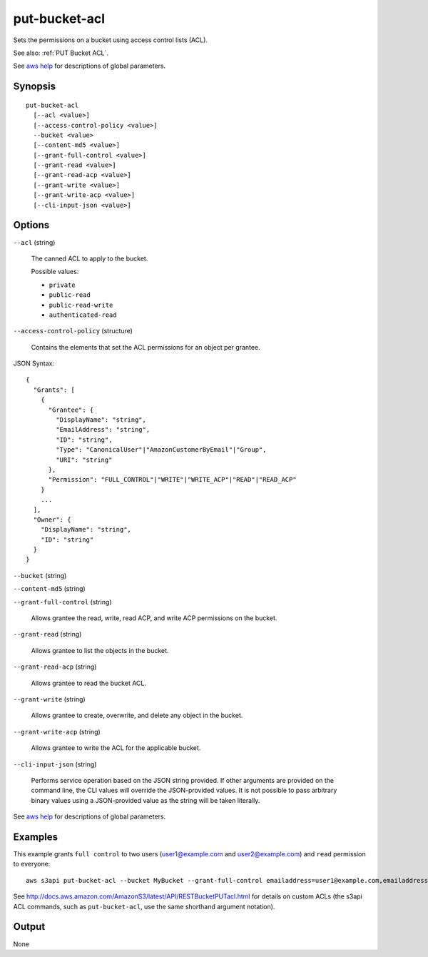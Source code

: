 .. _put-bucket-acl:

put-bucket-acl
==============

Sets the permissions on a bucket using access control lists (ACL).

See also: :ref:`PUT Bucket ACL`.

See `aws help <https://docs.aws.amazon.com/cli/latest/reference/index.html>`_
for descriptions of global parameters.

Synopsis
--------

::

  put-bucket-acl
    [--acl <value>]
    [--access-control-policy <value>]
    --bucket <value>
    [--content-md5 <value>]
    [--grant-full-control <value>]
    [--grant-read <value>]
    [--grant-read-acp <value>]
    [--grant-write <value>]
    [--grant-write-acp <value>]
    [--cli-input-json <value>]

Options
-------

``--acl`` (string)

  The canned ACL to apply to the bucket.

  Possible values:
  
  *   ``private``
  
  *   ``public-read``
  
  *   ``public-read-write``
  
  *   ``authenticated-read``

``--access-control-policy`` (structure)

  Contains the elements that set the ACL permissions for an object per grantee.

JSON Syntax::

  {
    "Grants": [
      {
        "Grantee": {
          "DisplayName": "string",
          "EmailAddress": "string",
          "ID": "string",
          "Type": "CanonicalUser"|"AmazonCustomerByEmail"|"Group",
          "URI": "string"
        },
        "Permission": "FULL_CONTROL"|"WRITE"|"WRITE_ACP"|"READ"|"READ_ACP"
      }
      ...
    ],
    "Owner": {
      "DisplayName": "string",
      "ID": "string"
    }
  }

``--bucket`` (string)

``--content-md5`` (string)

``--grant-full-control`` (string)

  Allows grantee the read, write, read ACP, and write ACP permissions on the
  bucket.

``--grant-read`` (string)

  Allows grantee to list the objects in the bucket.

``--grant-read-acp`` (string)

  Allows grantee to read the bucket ACL.

``--grant-write`` (string)

  Allows grantee to create, overwrite, and delete any object in the bucket.

``--grant-write-acp`` (string)

  Allows grantee to write the ACL for the applicable bucket.

``--cli-input-json`` (string)

  Performs service operation based on the JSON string provided. 
  If other arguments
  are provided on the command line, the CLI values will override the
  JSON-provided values. It is not possible to pass arbitrary binary values using
  a JSON-provided value as the string will be taken literally.

See `aws help <https://docs.aws.amazon.com/cli/latest/reference/index.html>`_
for descriptions of global parameters.

Examples
--------

This example grants ``full control`` to two users (\user1@example.com and
\user2@example.com) and ``read`` permission to everyone::

   aws s3api put-bucket-acl --bucket MyBucket --grant-full-control emailaddress=user1@example.com,emailaddress=user2@example.com --grant-read uri=http://acs.amazonaws.com/groups/global/AllUsers

See http://docs.aws.amazon.com/AmazonS3/latest/API/RESTBucketPUTacl.html for
details on custom ACLs (the s3api ACL commands, such as ``put-bucket-acl``, use
the same shorthand argument notation).

Output
------

None
